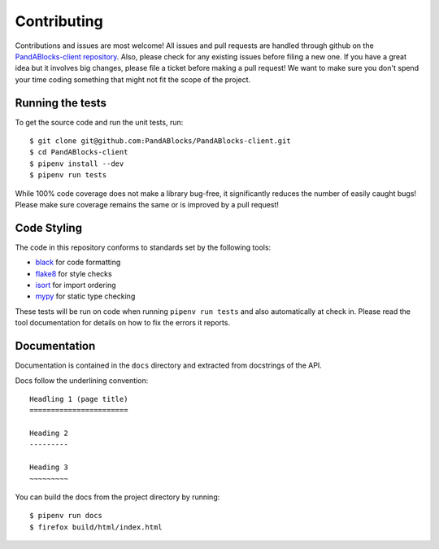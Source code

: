 Contributing
============

Contributions and issues are most welcome! All issues and pull requests are
handled through github on the `PandABlocks-client repository`_. Also, please
check for any existing issues before filing a new one. If you have a great idea
but it involves big changes, please file a ticket before making a pull request!
We want to make sure you don't spend your time coding something that might not
fit the scope of the project.

.. _PandABlocks-client repository: https://github.com/PandABlocks/PandABlocks-client/issues

Running the tests
-----------------

To get the source code and run the unit tests, run::

    $ git clone git@github.com:PandABlocks/PandABlocks-client.git
    $ cd PandABlocks-client
    $ pipenv install --dev
    $ pipenv run tests

While 100% code coverage does not make a library bug-free, it significantly
reduces the number of easily caught bugs! Please make sure coverage remains the
same or is improved by a pull request!

Code Styling
------------

The code in this repository conforms to standards set by the following tools:

- black_ for code formatting
- flake8_ for style checks
- isort_ for import ordering
- mypy_ for static type checking

.. _black: https://github.com/psf/black
.. _flake8: http://flake8.pycqa.org/en/latest/
.. _isort: https://github.com/timothycrosley/isort
.. _mypy: https://github.com/python/mypy

These tests will be run on code when running ``pipenv run tests`` and also
automatically at check in. Please read the tool documentation for details
on how to fix the errors it reports.

Documentation
-------------

Documentation is contained in the ``docs`` directory and extracted from
docstrings of the API.

Docs follow the underlining convention::

    Headling 1 (page title)
    =======================

    Heading 2
    ---------

    Heading 3
    ~~~~~~~~~


You can build the docs from the project directory by running::

    $ pipenv run docs
    $ firefox build/html/index.html
